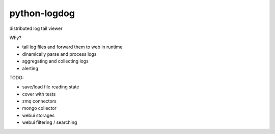 python-logdog
-------------

distributed log tail viewer

Why?

- tail log files and forward them to web in runtime
- dinamically parse and process logs
- aggregating and collecting logs
- alerting

TODO:

- save/load file reading state
- cover with tests
- zmq connectors
- mongo collector
- webui storages
- webui filtering / searching